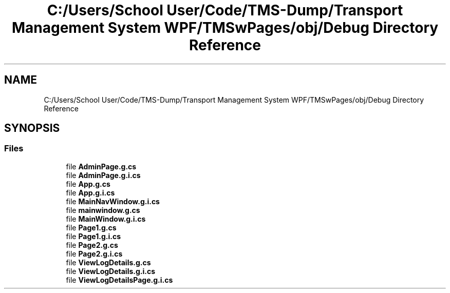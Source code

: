 .TH "C:/Users/School User/Code/TMS-Dump/Transport Management System WPF/TMSwPages/obj/Debug Directory Reference" 3 "Fri Nov 22 2019" "Version 3.0" "TMS Project - 8000 Cigs" \" -*- nroff -*-
.ad l
.nh
.SH NAME
C:/Users/School User/Code/TMS-Dump/Transport Management System WPF/TMSwPages/obj/Debug Directory Reference
.SH SYNOPSIS
.br
.PP
.SS "Files"

.in +1c
.ti -1c
.RI "file \fBAdminPage\&.g\&.cs\fP"
.br
.ti -1c
.RI "file \fBAdminPage\&.g\&.i\&.cs\fP"
.br
.ti -1c
.RI "file \fBApp\&.g\&.cs\fP"
.br
.ti -1c
.RI "file \fBApp\&.g\&.i\&.cs\fP"
.br
.ti -1c
.RI "file \fBMainNavWindow\&.g\&.i\&.cs\fP"
.br
.ti -1c
.RI "file \fBmainwindow\&.g\&.cs\fP"
.br
.ti -1c
.RI "file \fBMainWindow\&.g\&.i\&.cs\fP"
.br
.ti -1c
.RI "file \fBPage1\&.g\&.cs\fP"
.br
.ti -1c
.RI "file \fBPage1\&.g\&.i\&.cs\fP"
.br
.ti -1c
.RI "file \fBPage2\&.g\&.cs\fP"
.br
.ti -1c
.RI "file \fBPage2\&.g\&.i\&.cs\fP"
.br
.ti -1c
.RI "file \fBViewLogDetails\&.g\&.cs\fP"
.br
.ti -1c
.RI "file \fBViewLogDetails\&.g\&.i\&.cs\fP"
.br
.ti -1c
.RI "file \fBViewLogDetailsPage\&.g\&.i\&.cs\fP"
.br
.in -1c
